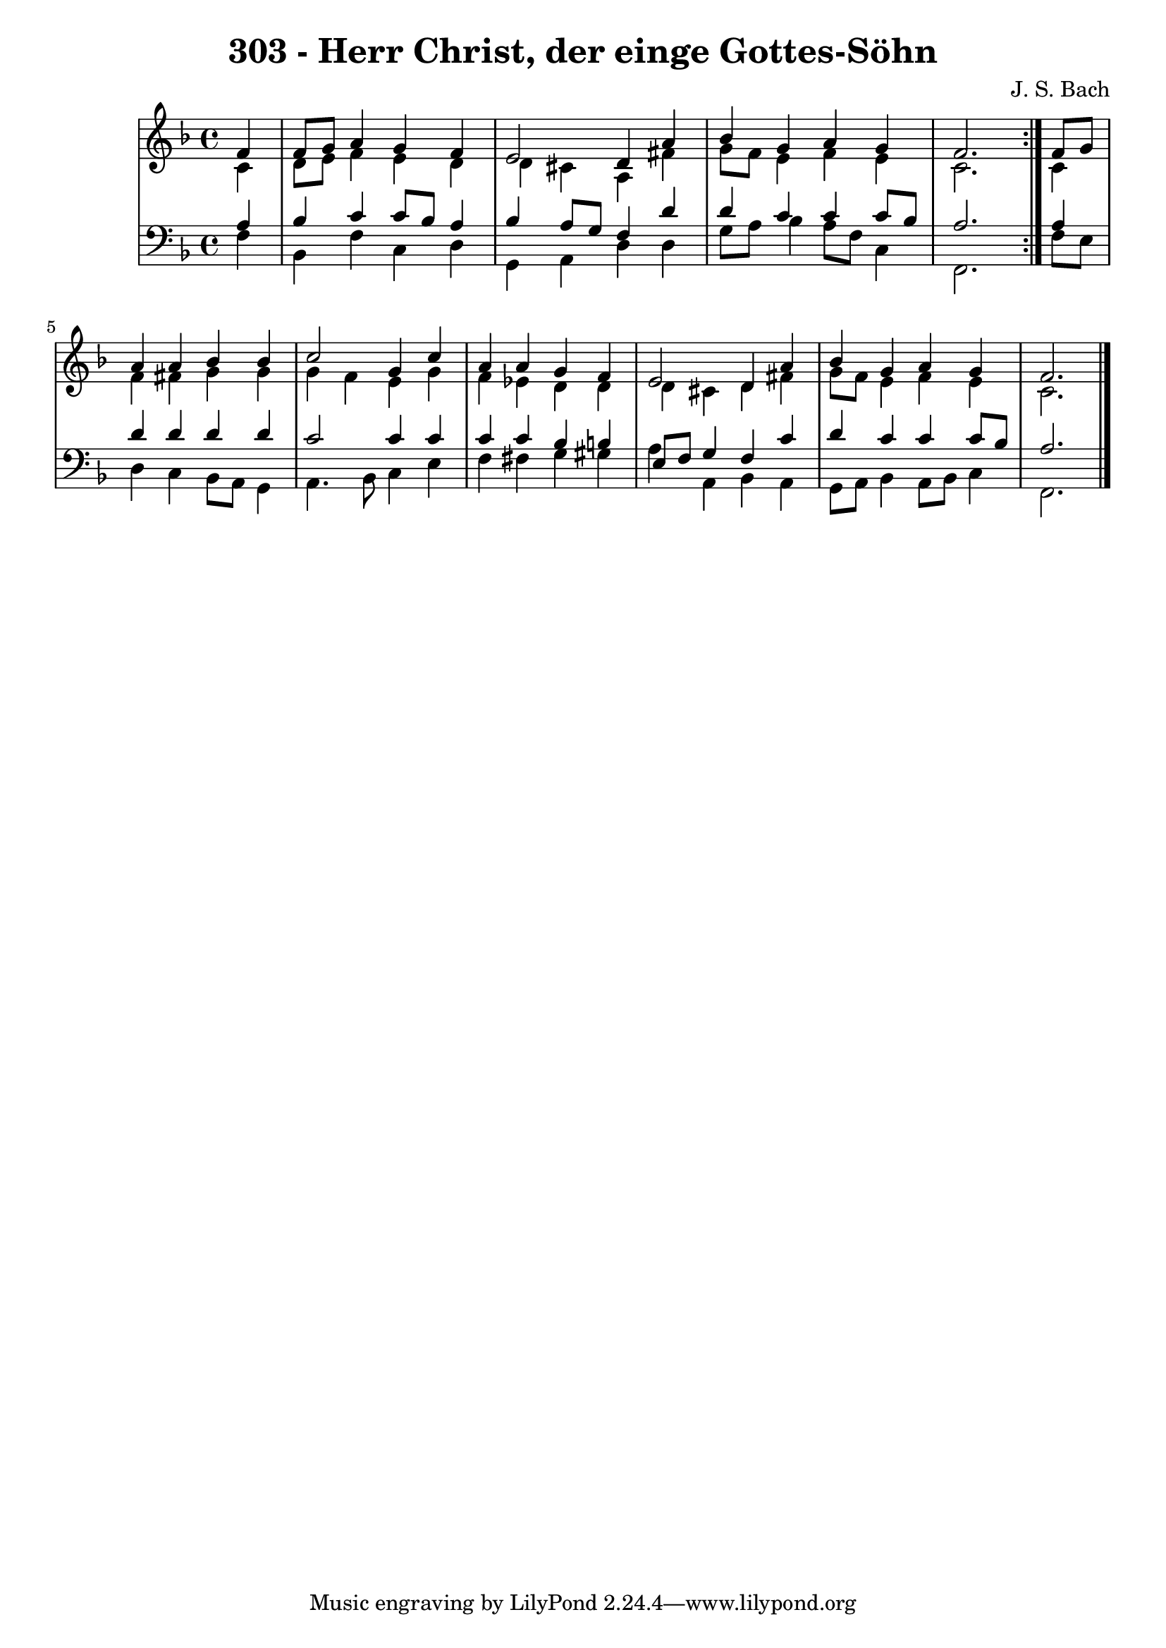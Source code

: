 \version "2.10.33"

\header {
  title = "303 - Herr Christ, der einge Gottes-Söhn"
  composer = "J. S. Bach"
}


global = {
  \time 4/4
  \key d \minor
}


soprano = \relative c' {
  \repeat volta 2 {
    \partial 4 f4 
    f8 g8 a4 g4 f4 
    e2 d4 a'4 
    bes4 g4 a4 g4 
    f2. } f8 g8 
  a4 a4 bes4 bes4   %5
  c2 g4 c4 
  a4 a4 g4 f4 
  e2 d4 a'4 
  bes4 g4 a4 g4 
  f2.  %10
  
}

alto = \relative c' {
  \repeat volta 2 {
    \partial 4 c4 
    d8 e8 f4 e4 d4 
    d4 cis4 a4 fis'4 
    g8 f8 e4 f4 e4 
    c2. } c4 
  f4 fis4 g4 g4   %5
  g4 f4 e4 g4 
  f4 ees4 d4 d4 
  d4 cis4 d4 fis4 
  g8 f8 e4 f4 e4 
  c2.  %10
  
}

tenor = \relative c' {
  \repeat volta 2 {
    \partial 4 a4 
    bes4 c4 c8 bes8 a4 
    bes4 a8 g8 f4 d'4 
    d4 c4 c4 c8 bes8 
    a2. } a4 
  d4 d4 d4 d4   %5
  c2 c4 c4 
  c4 c4 bes4 b4 
  e,8 f8 g4 f4 c'4 
  d4 c4 c4 c8 bes8 
  a2.  %10
  
}

baixo = \relative c {
  \repeat volta 2 {
    \partial 4 f4 
    bes,4 f'4 c4 d4 
    g,4 a4 d4 d4 
    g8 a8 bes4 a8 f8 c4 
    f,2. } f'8 e8 
  d4 c4 bes8 a8 g4   %5
  a4. bes8 c4 e4 
  f4 fis4 g4 gis4 
  a4 a,4 bes4 a4 
  g8 a8 bes4 a8 bes8 c4 
  f,2.  %10
  
}

\score {
  <<
    \new StaffGroup <<
      \override StaffGroup.SystemStartBracket #'style = #'line 
      \new Staff {
        <<
          \global
          \new Voice = "soprano" { \voiceOne \soprano }
          \new Voice = "alto" { \voiceTwo \alto }
        >>
      }
      \new Staff {
        <<
          \global
          \clef "bass"
          \new Voice = "tenor" {\voiceOne \tenor }
          \new Voice = "baixo" { \voiceTwo \baixo \bar "|."}
        >>
      }
    >>
  >>
  \layout {}
  \midi {}
}